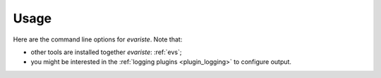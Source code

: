.. _evariste:

Usage
=====

Here are the command line options for `evariste`.
Note that:

- other tools are installed together `evariste`: :ref:`evs`;
- you might be interested in the :ref:`logging plugins <plugin_logging>` to configure output.

.. argparse::
    :module: evariste.evs.compile.options
    :func: commandline_parser
    :prog: evariste
